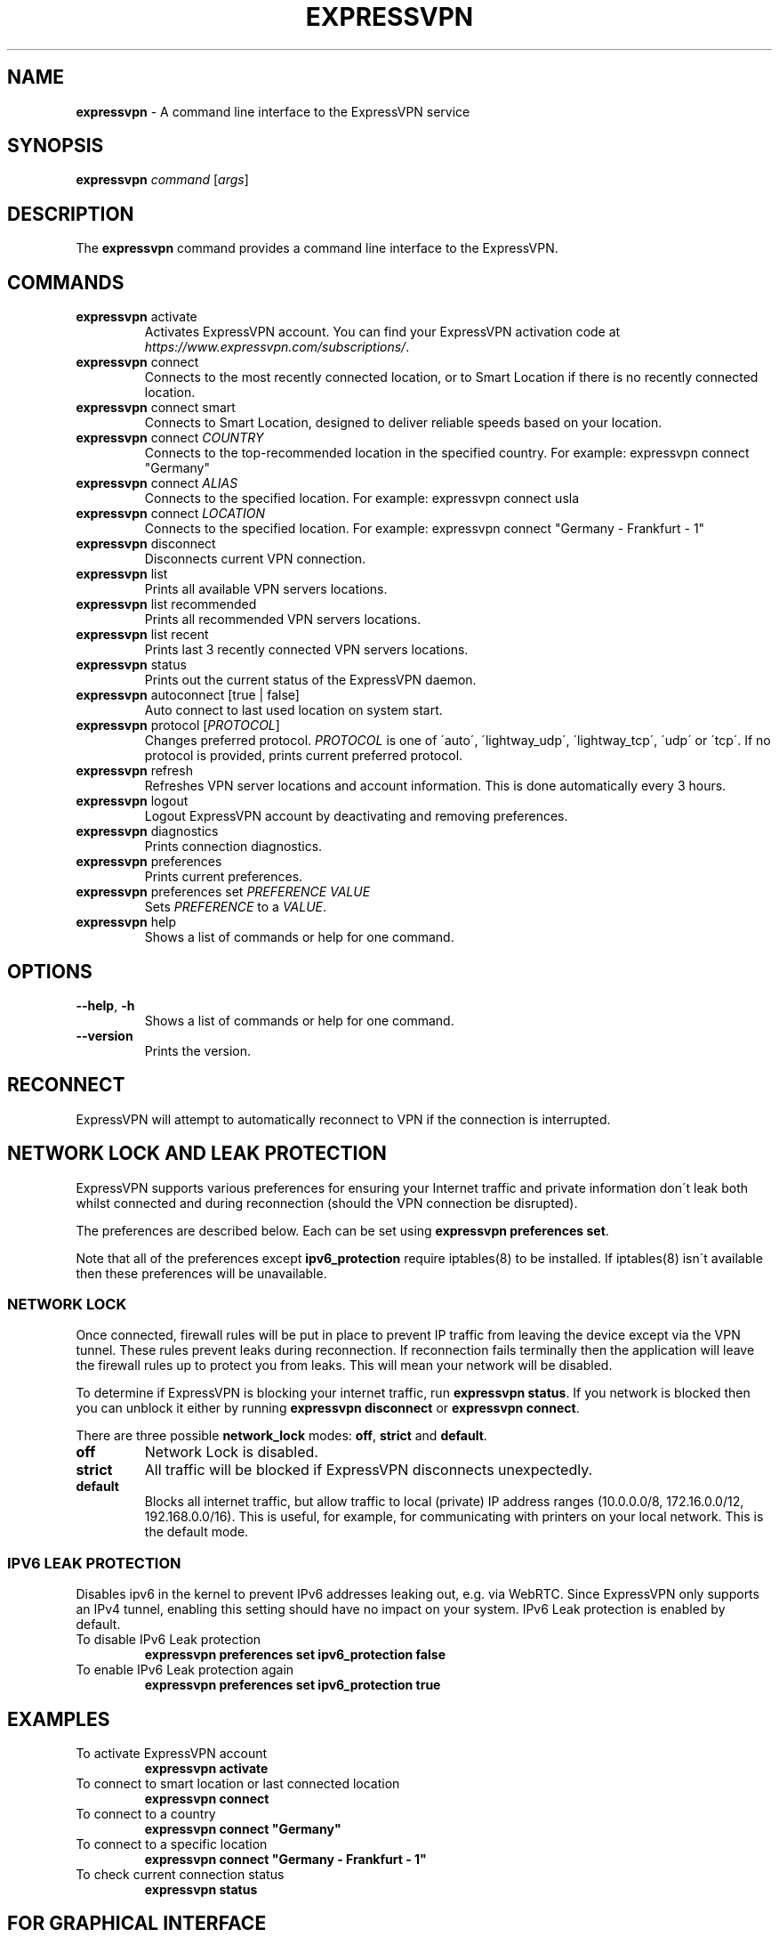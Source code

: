 .\" generated with Ronn-NG/v0.9.1
.\" http://github.com/apjanke/ronn-ng/tree/0.9.1
.TH "EXPRESSVPN" "1" "November 2021" "ExpressVPN"
.SH "NAME"
\fBexpressvpn\fR \- A command line interface to the ExpressVPN service
.SH "SYNOPSIS"
\fBexpressvpn\fR \fIcommand\fR [\fIargs\fR]
.SH "DESCRIPTION"
The \fBexpressvpn\fR command provides a command line interface to the ExpressVPN\.
.SH "COMMANDS"
.TP
\fBexpressvpn\fR activate
Activates ExpressVPN account\. You can find your ExpressVPN activation code at \fIhttps://www\.expressvpn\.com/subscriptions/\fR\.
.TP
\fBexpressvpn\fR connect
Connects to the most recently connected location, or to Smart Location if there is no recently connected location\.
.TP
\fBexpressvpn\fR connect smart
Connects to Smart Location, designed to deliver reliable speeds based on your location\.
.TP
\fBexpressvpn\fR connect \fICOUNTRY\fR
Connects to the top\-recommended location in the specified country\. For example: expressvpn connect "Germany"
.TP
\fBexpressvpn\fR connect \fIALIAS\fR
Connects to the specified location\. For example: expressvpn connect usla
.TP
\fBexpressvpn\fR connect \fILOCATION\fR
Connects to the specified location\. For example: expressvpn connect "Germany \- Frankfurt \- 1"
.TP
\fBexpressvpn\fR disconnect
Disconnects current VPN connection\.
.TP
\fBexpressvpn\fR list
Prints all available VPN servers locations\.
.TP
\fBexpressvpn\fR list recommended
Prints all recommended VPN servers locations\.
.TP
\fBexpressvpn\fR list recent
Prints last 3 recently connected VPN servers locations\.
.TP
\fBexpressvpn\fR status
Prints out the current status of the ExpressVPN daemon\.
.TP
\fBexpressvpn\fR autoconnect [true | false]
Auto connect to last used location on system start\.
.TP
\fBexpressvpn\fR protocol [\fIPROTOCOL\fR]
Changes preferred protocol\. \fIPROTOCOL\fR is one of \'auto\', \'lightway_udp\', \'lightway_tcp\', \'udp\' or \'tcp\'\. If no protocol is provided, prints current preferred protocol\.
.TP
\fBexpressvpn\fR refresh
Refreshes VPN server locations and account information\. This is done automatically every 3 hours\.
.TP
\fBexpressvpn\fR logout
Logout ExpressVPN account by deactivating and removing preferences\.
.TP
\fBexpressvpn\fR diagnostics
Prints connection diagnostics\.
.TP
\fBexpressvpn\fR preferences
Prints current preferences\.
.TP
\fBexpressvpn\fR preferences set \fIPREFERENCE\fR \fIVALUE\fR
Sets \fIPREFERENCE\fR to a \fIVALUE\fR\.
.TP
\fBexpressvpn\fR help
Shows a list of commands or help for one command\.
.SH "OPTIONS"
.TP
\fB\-\-help\fR, \fB\-h\fR
Shows a list of commands or help for one command\.
.TP
\fB\-\-version\fR
Prints the version\.
.SH "RECONNECT"
ExpressVPN will attempt to automatically reconnect to VPN if the connection is interrupted\.
.SH "NETWORK LOCK AND LEAK PROTECTION"
ExpressVPN supports various preferences for ensuring your Internet traffic and private information don\'t leak both whilst connected and during reconnection (should the VPN connection be disrupted)\.
.P
The preferences are described below\. Each can be set using \fBexpressvpn preferences set\fR\.
.P
Note that all of the preferences except \fBipv6_protection\fR require iptables(8) to be installed\. If iptables(8) isn\'t available then these preferences will be unavailable\.
.SS "NETWORK LOCK"
Once connected, firewall rules will be put in place to prevent IP traffic from leaving the device except via the VPN tunnel\. These rules prevent leaks during reconnection\. If reconnection fails terminally then the application will leave the firewall rules up to protect you from leaks\. This will mean your network will be disabled\.
.P
To determine if ExpressVPN is blocking your internet traffic, run \fBexpressvpn status\fR\. If you network is blocked then you can unblock it either by running \fBexpressvpn disconnect\fR or \fBexpressvpn connect\fR\.
.P
There are three possible \fBnetwork_lock\fR modes: \fBoff\fR, \fBstrict\fR and \fBdefault\fR\.
.TP
\fBoff\fR
Network Lock is disabled\.
.TP
\fBstrict\fR
All traffic will be blocked if ExpressVPN disconnects unexpectedly\.
.TP
\fBdefault\fR
Blocks all internet traffic, but allow traffic to local (private) IP address ranges (10\.0\.0\.0/8, 172\.16\.0\.0/12, 192\.168\.0\.0/16)\. This is useful, for example, for communicating with printers on your local network\. This is the default mode\.
.SS "IPV6 LEAK PROTECTION"
Disables ipv6 in the kernel to prevent IPv6 addresses leaking out, e\.g\. via WebRTC\. Since ExpressVPN only supports an IPv4 tunnel, enabling this setting should have no impact on your system\. IPv6 Leak protection is enabled by default\.
.TP
To disable IPv6 Leak protection
\fBexpressvpn preferences set ipv6_protection false\fR
.TP
To enable IPv6 Leak protection again
\fBexpressvpn preferences set ipv6_protection true\fR
.SH "EXAMPLES"
.TP
To activate ExpressVPN account
\fBexpressvpn activate\fR
.TP
To connect to smart location or last connected location
\fBexpressvpn connect\fR
.TP
To connect to a country
\fBexpressvpn connect "Germany"\fR
.TP
To connect to a specific location
\fBexpressvpn connect "Germany \- Frankfurt \- 1"\fR
.TP
To check current connection status
\fBexpressvpn status\fR
.SH "FOR GRAPHICAL INTERFACE"
Control ExpressVPN with our browser extension, which protects your whole device\.
.IP "\[ci]" 4
For Chrome, run \fBexpressvpn install\-chrome\-extension\fR\.
.IP "\[ci]" 4
For Firefox, run \fBexpressvpn install\-firefox\-extension\fR\.
.IP "" 0
.SH "SUPPORTED PROTOCOLS"
.TP
\fBauto\fR: Automatic (recommended)
ExpressVPN will automatically pick the protocol most appropriate for your network\.
.TP
\fBlightway_udp\fR: Lightway \- UDP
ExpressVPN\'s next\-generation protocol, optimized for speed, security, and reliability\.
.TP
\fBlightway_tcp\fR: Lightway \- TCP
May be slower than Lightway \- UDP but connects better on certain networks\.
.TP
\fBudp\fR: OpenVPN \- UDP
Good combination of speed and security, but may not work on all networks\.
.TP
\fBtcp\fR: OpenVPN \- TCP
Likely to function on all types of networks, but might be slower than OpenVPN \- UDP\.
.SS "ADVANCED PROTOCOL OPTIONS"
The Lightway encryption cipher may affect VPN connection speeds\.
.TP
\fBauto\fR (recommended)
ExpressVPN will automatically pick the cipher most appropriate for your device: \fBexpressvpn preferences set lightway_cipher auto\fR
.TP
\fBaes\fR
\fBexpressvpn preferences set lightway_cipher aes\fR
.TP
\fBchacha20\fR
\fBexpressvpn preferences set lightway_cipher chacha20\fR
.SH "RESOURCES"
.IP "\[ci]" 4
ExpressVPN \fIhttps://www\.expressvpn\.com/\fR
.IP "\[ci]" 4
ExpressVPN Setup Guide \fIhttps://www\.expressvpn\.com/support/vpn\-setup/app\-for\-linux\fR
.IP "\[ci]" 4
ExpressVPN Support \fIhttps://www\.expressvpn\.com/support\fR
.IP "\[ci]" 4
ExpressVPN Support E\-mail \fIsupport@expressvpn\.com\fR
.IP "" 0
.SH "ACKNOWLEDGEMENTS"
ExpressVPN is made possible by the OpenVPN open source project and other open source softwares\. See the COPYRIGHT file distributed with the application for full acknowledgements\.
.SH "COPYRIGHT"
Copyright (C) 2021 ExpressVPN\. All rights reserved\.
